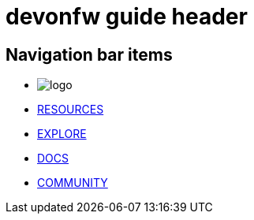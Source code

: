 = devonfw guide header

== Navigation bar items

[.website-navbar]
* image:/website/images/Logo_devonfw.svg[logo]
* link:/website/resources/page-resources.html[RESOURCES]
* link:/website/explore/page-explore.html[EXPLORE]
* link:/website/docs/page-docs.html[DOCS]
* link:/website/pages/community/page-community.html[COMMUNITY]
